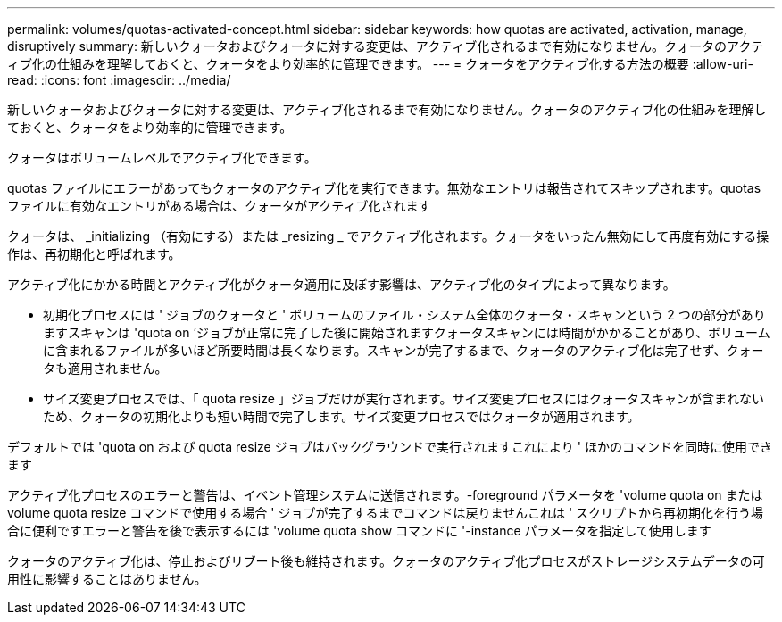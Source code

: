 ---
permalink: volumes/quotas-activated-concept.html 
sidebar: sidebar 
keywords: how quotas are activated, activation, manage, disruptively 
summary: 新しいクォータおよびクォータに対する変更は、アクティブ化されるまで有効になりません。クォータのアクティブ化の仕組みを理解しておくと、クォータをより効率的に管理できます。 
---
= クォータをアクティブ化する方法の概要
:allow-uri-read: 
:icons: font
:imagesdir: ../media/


[role="lead"]
新しいクォータおよびクォータに対する変更は、アクティブ化されるまで有効になりません。クォータのアクティブ化の仕組みを理解しておくと、クォータをより効率的に管理できます。

クォータはボリュームレベルでアクティブ化できます。

quotas ファイルにエラーがあってもクォータのアクティブ化を実行できます。無効なエントリは報告されてスキップされます。quotas ファイルに有効なエントリがある場合は、クォータがアクティブ化されます

クォータは、 _initializing （有効にする）または _resizing _ でアクティブ化されます。クォータをいったん無効にして再度有効にする操作は、再初期化と呼ばれます。

アクティブ化にかかる時間とアクティブ化がクォータ適用に及ぼす影響は、アクティブ化のタイプによって異なります。

* 初期化プロセスには ' ジョブのクォータと ' ボリュームのファイル・システム全体のクォータ・スキャンという 2 つの部分がありますスキャンは 'quota on ’ジョブが正常に完了した後に開始されますクォータスキャンには時間がかかることがあり、ボリュームに含まれるファイルが多いほど所要時間は長くなります。スキャンが完了するまで、クォータのアクティブ化は完了せず、クォータも適用されません。
* サイズ変更プロセスでは、「 quota resize 」ジョブだけが実行されます。サイズ変更プロセスにはクォータスキャンが含まれないため、クォータの初期化よりも短い時間で完了します。サイズ変更プロセスではクォータが適用されます。


デフォルトでは 'quota on および quota resize ジョブはバックグラウンドで実行されますこれにより ' ほかのコマンドを同時に使用できます

アクティブ化プロセスのエラーと警告は、イベント管理システムに送信されます。-foreground パラメータを 'volume quota on または volume quota resize コマンドで使用する場合 ' ジョブが完了するまでコマンドは戻りませんこれは ' スクリプトから再初期化を行う場合に便利ですエラーと警告を後で表示するには 'volume quota show コマンドに '-instance パラメータを指定して使用します

クォータのアクティブ化は、停止およびリブート後も維持されます。クォータのアクティブ化プロセスがストレージシステムデータの可用性に影響することはありません。
